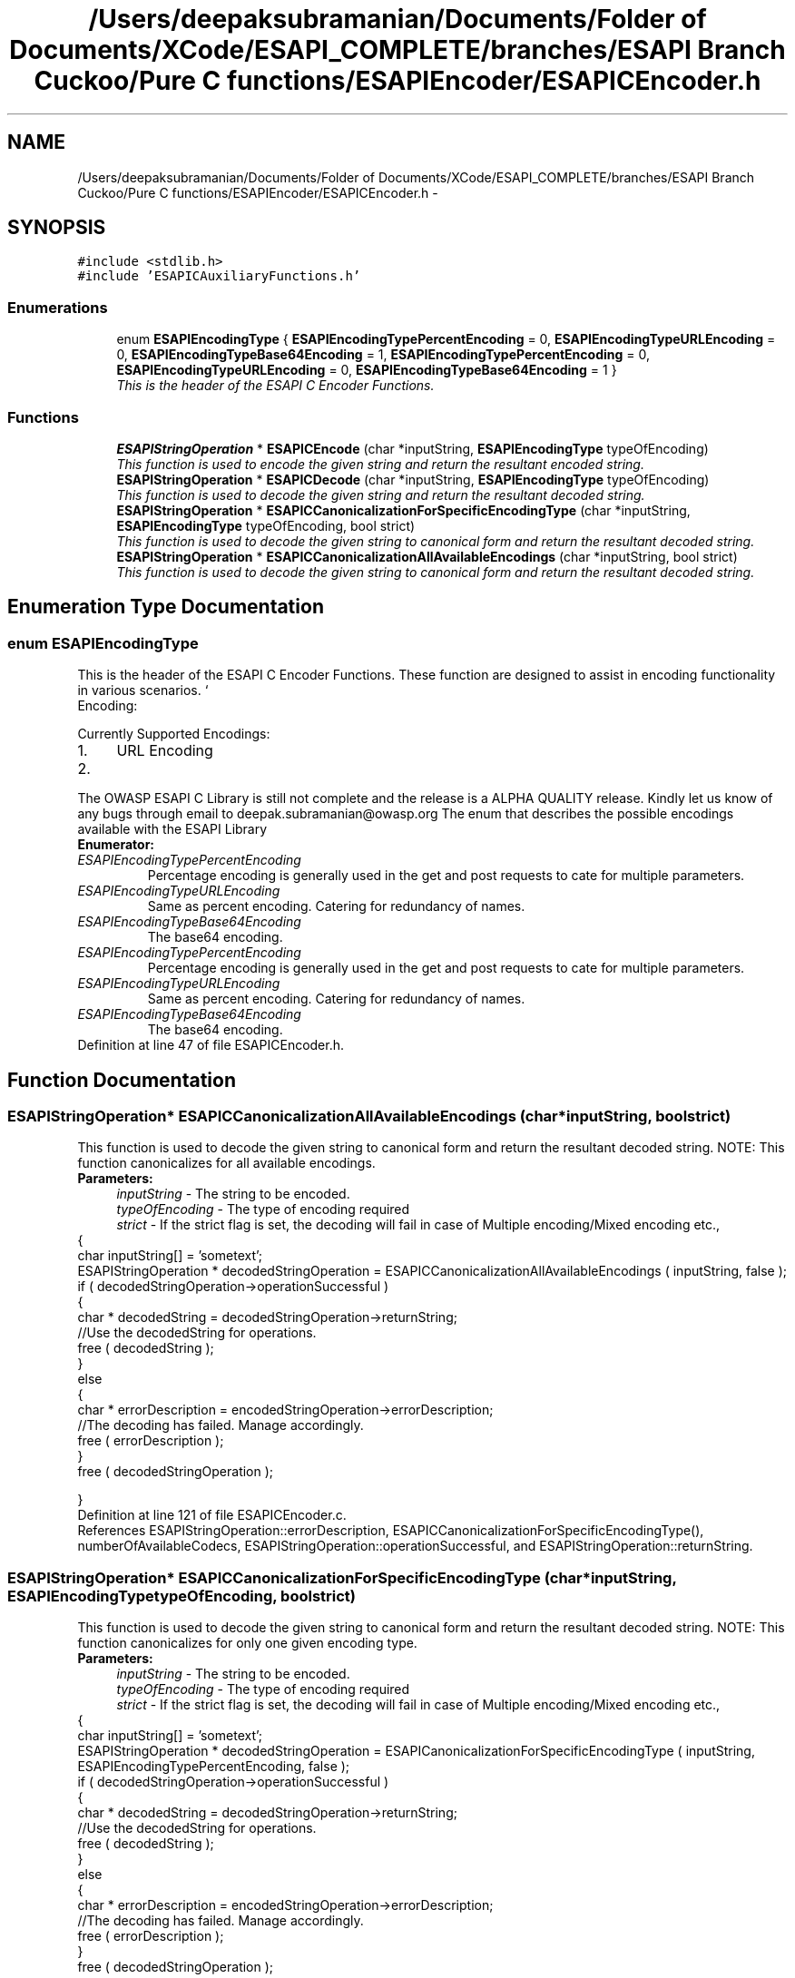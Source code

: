 .TH "/Users/deepaksubramanian/Documents/Folder of Documents/XCode/ESAPI_COMPLETE/branches/ESAPI Branch Cuckoo/Pure C functions/ESAPIEncoder/ESAPICEncoder.h" 3 "Sat Jul 9 2011" "Version v0.0.1 (Alpha)" "ESAPI" \" -*- nroff -*-
.ad l
.nh
.SH NAME
/Users/deepaksubramanian/Documents/Folder of Documents/XCode/ESAPI_COMPLETE/branches/ESAPI Branch Cuckoo/Pure C functions/ESAPIEncoder/ESAPICEncoder.h \- 
.SH SYNOPSIS
.br
.PP
\fC#include <stdlib.h>\fP
.br
\fC#include 'ESAPICAuxiliaryFunctions.h'\fP
.br

.SS "Enumerations"

.in +1c
.ti -1c
.RI "enum \fBESAPIEncodingType\fP { \fBESAPIEncodingTypePercentEncoding\fP =  0, \fBESAPIEncodingTypeURLEncoding\fP =  0, \fBESAPIEncodingTypeBase64Encoding\fP =  1, \fBESAPIEncodingTypePercentEncoding\fP =  0, \fBESAPIEncodingTypeURLEncoding\fP =  0, \fBESAPIEncodingTypeBase64Encoding\fP =  1 }"
.br
.RI "\fIThis is the header of the ESAPI C Encoder Functions. \fP"
.in -1c
.SS "Functions"

.in +1c
.ti -1c
.RI "\fBESAPIStringOperation\fP * \fBESAPICEncode\fP (char *inputString, \fBESAPIEncodingType\fP typeOfEncoding)"
.br
.RI "\fIThis function is used to encode the given string and return the resultant encoded string. \fP"
.ti -1c
.RI "\fBESAPIStringOperation\fP * \fBESAPICDecode\fP (char *inputString, \fBESAPIEncodingType\fP typeOfEncoding)"
.br
.RI "\fIThis function is used to decode the given string and return the resultant decoded string. \fP"
.ti -1c
.RI "\fBESAPIStringOperation\fP * \fBESAPICCanonicalizationForSpecificEncodingType\fP (char *inputString, \fBESAPIEncodingType\fP typeOfEncoding, bool strict)"
.br
.RI "\fIThis function is used to decode the given string to canonical form and return the resultant decoded string. \fP"
.ti -1c
.RI "\fBESAPIStringOperation\fP * \fBESAPICCanonicalizationAllAvailableEncodings\fP (char *inputString, bool strict)"
.br
.RI "\fIThis function is used to decode the given string to canonical form and return the resultant decoded string. \fP"
.in -1c
.SH "Enumeration Type Documentation"
.PP 
.SS "enum \fBESAPIEncodingType\fP"
.PP
This is the header of the ESAPI C Encoder Functions. These function are designed to assist in encoding functionality in various scenarios. ` 
.br
 Encoding:
.PP
Currently Supported Encodings: 
.PD 0

.IP "1." 4
URL Encoding 
.IP "2." 4
.PD 0
.PP

.br
.PP
The OWASP ESAPI C Library is still not complete and the release is a ALPHA QUALITY release. Kindly let us know of any bugs through email to deepak.subramanian@owasp.org The enum that describes the possible encodings available with the ESAPI Library 
.PP

.PP
\fBEnumerator: \fP
.in +1c
.TP
\fB\fIESAPIEncodingTypePercentEncoding \fP\fP
Percentage encoding is generally used in the get and post requests to cate for multiple parameters. 
.TP
\fB\fIESAPIEncodingTypeURLEncoding \fP\fP
Same as percent encoding. Catering for redundancy of names. 
.TP
\fB\fIESAPIEncodingTypeBase64Encoding \fP\fP
The base64 encoding. 
.TP
\fB\fIESAPIEncodingTypePercentEncoding \fP\fP
Percentage encoding is generally used in the get and post requests to cate for multiple parameters. 
.TP
\fB\fIESAPIEncodingTypeURLEncoding \fP\fP
Same as percent encoding. Catering for redundancy of names. 
.TP
\fB\fIESAPIEncodingTypeBase64Encoding \fP\fP
The base64 encoding. 
.PP
Definition at line 47 of file ESAPICEncoder.h.
.SH "Function Documentation"
.PP 
.SS "\fBESAPIStringOperation\fP* ESAPICCanonicalizationAllAvailableEncodings (char *inputString, boolstrict)"
.PP
This function is used to decode the given string to canonical form and return the resultant decoded string. NOTE: This function canonicalizes for all available encodings.
.PP
\fBParameters:\fP
.RS 4
\fIinputString\fP - The string to be encoded. 
.br
\fItypeOfEncoding\fP - The type of encoding required 
.br
\fIstrict\fP - If the strict flag is set, the decoding will fail in case of Multiple encoding/Mixed encoding etc.,
.RE
.PP
{ 
.PP
.nf
      char inputString[] = 'sometext';
        ESAPIStringOperation * decodedStringOperation = ESAPICCanonicalizationAllAvailableEncodings ( inputString, false );
        if ( decodedStringOperation->operationSuccessful )
        {
                char * decodedString = decodedStringOperation->returnString;
                //Use the decodedString for operations.
                free ( decodedString );
        }
        else
        {
                char * errorDescription = encodedStringOperation->errorDescription;
                //The decoding has failed. Manage accordingly.
                free ( errorDescription );
        }
        free ( decodedStringOperation );

.fi
.PP
 } 
.PP
Definition at line 121 of file ESAPICEncoder.c.
.PP
References ESAPIStringOperation::errorDescription, ESAPICCanonicalizationForSpecificEncodingType(), numberOfAvailableCodecs, ESAPIStringOperation::operationSuccessful, and ESAPIStringOperation::returnString.
.SS "\fBESAPIStringOperation\fP* ESAPICCanonicalizationForSpecificEncodingType (char *inputString, \fBESAPIEncodingType\fPtypeOfEncoding, boolstrict)"
.PP
This function is used to decode the given string to canonical form and return the resultant decoded string. NOTE: This function canonicalizes for only one given encoding type.
.PP
\fBParameters:\fP
.RS 4
\fIinputString\fP - The string to be encoded. 
.br
\fItypeOfEncoding\fP - The type of encoding required 
.br
\fIstrict\fP - If the strict flag is set, the decoding will fail in case of Multiple encoding/Mixed encoding etc.,
.RE
.PP
{ 
.PP
.nf
 char inputString[] = 'sometext';
 ESAPIStringOperation * decodedStringOperation = ESAPICanonicalizationForSpecificEncodingType ( inputString, ESAPIEncodingTypePercentEncoding, false );
 if ( decodedStringOperation->operationSuccessful )
 {
        char * decodedString = decodedStringOperation->returnString;
        //Use the decodedString for operations.
        free ( decodedString );
 }
 else
 {
        char * errorDescription = encodedStringOperation->errorDescription;
        //The decoding has failed. Manage accordingly.
        free ( errorDescription );
 }
 free ( decodedStringOperation );

.fi
.PP
 } 
.PP
Definition at line 59 of file ESAPICEncoder.c.
.PP
References ESAPIStringOperation::errorDescription, ESAPICDecode(), ESAPIStringOperation::operationSuccessful, and ESAPIStringOperation::returnString.
.SS "\fBESAPIStringOperation\fP* ESAPICDecode (char *inputString, \fBESAPIEncodingType\fPtypeOfEncoding)"
.PP
This function is used to decode the given string and return the resultant decoded string. \fBParameters:\fP
.RS 4
\fIinputString\fP - The string to be encoded. 
.br
\fItypeOfEncoding\fP - The type of encoding required
.RE
.PP
{ 
.PP
.nf
       char inputString[] = 'sometext';
        ESAPIStringOperation * decodedStringOperation = ESAPIDecode ( inputString, ESAPIEncodingTypePercentEncoding );
        if ( decodedStringOperation->operationSuccessful )
        {
                char * decodedString = decodedStringOperation->returnString;
                //Use the decodedString for operations.
                free ( decodedString );
        }
        else
        {
                char * errorDescription = encodedStringOperation->errorDescription;
                //The decoding has failed. Manage accordingly.
                free ( errorDescription );
        }
        free ( decodedStringOperation );

.fi
.PP
 } 
.PP
Definition at line 40 of file ESAPICEncoder.c.
.PP
References decodingFunctionsArray, ESAPIStringOperation::errorDescription, numberOfAvailableCodecs, and ESAPIStringOperation::operationSuccessful.
.SS "\fBESAPIStringOperation\fP* ESAPICEncode (char *inputString, \fBESAPIEncodingType\fPtypeOfEncoding)"
.PP
This function is used to encode the given string and return the resultant encoded string. \fBParameters:\fP
.RS 4
\fIinputString\fP - The string to be encoded. 
.br
\fItypeOfEncoding\fP - The type of encoding required. 
.RE
.PP
\fBReturns:\fP
.RS 4
encodedString - The encoded string using the ESAPIEncodingType is returned.
.RE
.PP
{ 
.PP
.nf
  char inputString[] = 'sometext';
        ESAPIStringOperation * encodedStringOperation = ESAPIEncode ( inputString, ESAPIEncodingTypePercentEncoding );
        if ( encodedStringOperation->operationSuccessful )
        {
                char * encodedString = encodedStringOperation->returnString;
                //Use the encodedString for operations.
                free ( encodedString );
        }
        else
        {
                char * errorDescription = encodedStringOperation->errorDescription;
                //The encoding has failed. Manage accordingly.
                free ( errorDescription );
        }
        free ( encodedStringOperation );

.fi
.PP
 } 
.PP
Definition at line 21 of file ESAPICEncoder.c.
.PP
References encodingFunctionsArray, ESAPIStringOperation::errorDescription, numberOfAvailableCodecs, and ESAPIStringOperation::operationSuccessful.
.SH "Author"
.PP 
Generated automatically by Doxygen for ESAPI from the source code.
